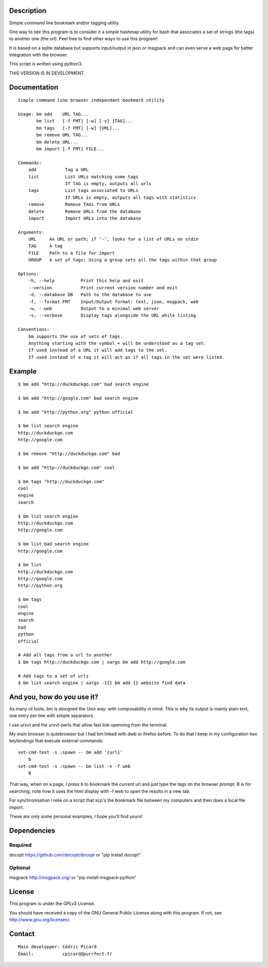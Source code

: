 Description
===========

Simple command line bookmark and/or tagging utility.

One way to see this program is to consider it a simple hashmap utility for
bash that associates a set of strings (the tags) to another one (the url).
Feel free to find other ways to use this program!

It is based on a sqlite database but supports input/output in json or msgpack
and can even serve a web page for better integration with the browser.

This script is written using python3.

THIS VERSION IS IN DEVELOPMENT.


Documentation
=============
::

   Simple command line browser independant bookmark utility

   Usage: bm add    URL TAG...
          bm list   [-f FMT] [-w] [-v] [TAG]...
          bm tags   [-f FMT] [-w] [URL]...
          bm remove URL TAG...
          bm delete URL...
          bm import [-f FMT] FILE...

   Commands:
       add           Tag a URL
       list          List URLs matching some tags
                     If TAG is empty, outputs all urls
       tags          List tags associated to URLs
                     If URLs is empty, outputs all tags with statistics
       remove        Remove TAGs from URLs
       delete        Remove URLs from the database
       import        Import URLs into the database

   Arguments:
       URL     An URL or path; if '-', looks for a list of URLs on stdin
       TAG     A tag
       FILE    Path to a file for import
       GROUP   A set of tags; Using a group sets all the tags within that group

   Options:
       -h, --help          Print this help and exit
       --version           Print current version number and exit
       -d, --database DB   Path to the database to use
       -f, --format FMT    Input/Output format: text, json, msgpack, web
       -w, --web           Output to a minimal web server
       -v, --verbose       Display tags alongside the URL while listing

   Conventions:
       bm supports the use of sets of tags.
       Anything starting with the symbol + will be understood as a tag set.
       If used instead of a URL it will add tags to the set.
       If used instead of a tag it will act as if all tags in the set were listed.

Example
=======

::

    $ bm add "http://duckduckgo.com" bad search engine

    $ bm add "http://google.com" bad search engine

    $ bm add "http://python.org" python official

    $ bm list search engine
    http://duckduckgo.com
    http://google.com

    $ bm remove "http://duckduckgo.com" bad

    $ bm add "http://duckduckgo.com" cool

    $ bm tags "http://duckduckgo.com"
    cool
    engine
    search

    $ bm list search engine
    http://duckduckgo.com
    http://google.com

    $ bm list bad search engine
    http://google.com

    $ bm list
    http://duckduckgo.com
    http://google.com
    http://python.org

    $ bm tags
    cool
    engine
    search
    bad
    python
    official

    # Add all tags from a url to another
    $ bm tags http://duckduckgo.com | xargs bm add http://google.com

    # Add tags to a set of urls
    $ bm list search engine | xargs -I{} bm add {} website find data


And you, how do you use it?
===========================

As many cli tools, bm is designed the Unix way: with composability in mind.
This is why its output is mainly plain text, one entry per line with simple
separators.

I use urxvt and the urxvt-perls that allow fast link openning from the
terminal.

My main browser is qutebrowser but I had bm linked with dwb or firefox
before. To do that I keep in my configuration two keybindings that execute
external commands:

::

    set-cmd-text -s :spawn -- bm add '{url}'
        b
    set-cmd-text -s :spawn -- bm list -v -f web
        B

That way, when on a page, I press b to bookmark the current url and just type
the tags on the browser prompt. B is for searching, note how it uses the html
display with -f web to open the results in a new tab.

For synchronisation I relie on a script that scp's the bookmark file between
my computers and then does a local file import.

These are only some personal examples, I hope you'll find yours!


Dependencies
============

Required
--------

docopt   https://github.com/docopt/docopt or "pip install docopt"

Optional
--------

msgpack  http://msgpack.org/ or "pip install msgpack-python"

License
=======

This program is under the GPLv3 License.

You should have received a copy of the GNU General Public License
along with this program. If not, see http://www.gnu.org/licenses/.

Contact
=======

::

    Main developper: Cédric Picard
    Email:           cpicard@purrfect.fr
